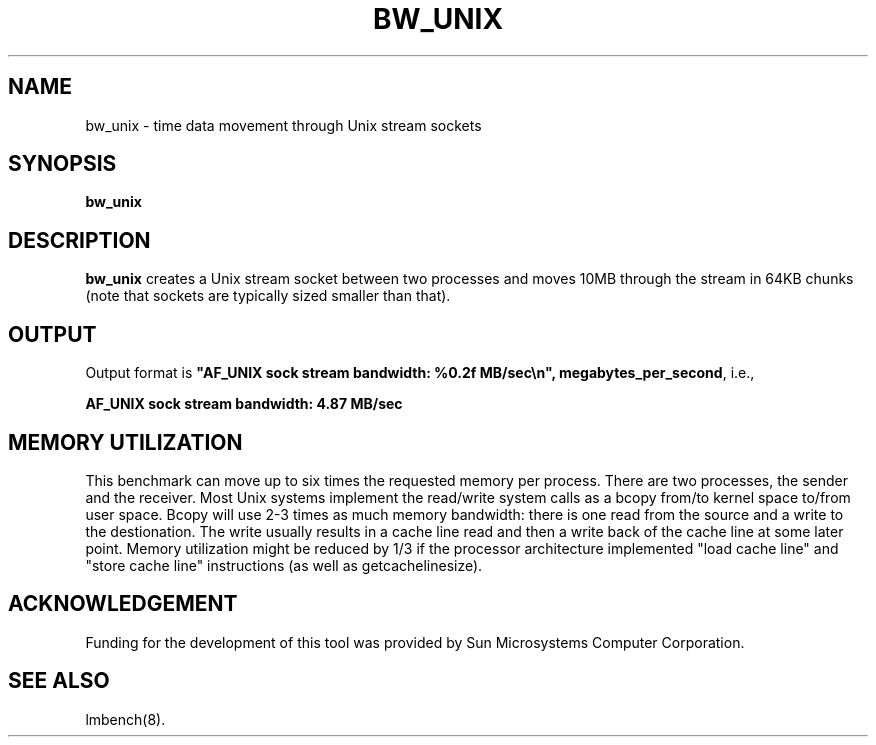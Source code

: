 .\" $Id$
.TH BW_UNIX 8 "$Date$" "(c)1994 Larry McVoy" "LMBENCH"
.SH NAME
bw_unix \- time data movement through Unix stream sockets
.SH SYNOPSIS
.B bw_unix
.SH DESCRIPTION
.B bw_unix
creates a Unix stream socket between two processes and moves 10MB 
through the stream in 64KB chunks (note that sockets are typically 
sized smaller than that).
.SH OUTPUT
Output format is \f(CB"AF_UNIX sock stream bandwidth: %0.2f MB/sec\\n", megabytes_per_second\fP, i.e.,
.sp
.ft CB
AF_UNIX sock stream bandwidth: 4.87 MB/sec
.ft
.SH MEMORY UTILIZATION
This benchmark can move up to six times the requested memory per process.
There are two processes, the sender and the receiver.
Most Unix systems implement the read/write system calls as a bcopy 
from/to kernel space to/from user space.  
Bcopy will use 2-3 times as much memory bandwidth: there is one read 
from the source and a write to the destionation.  
The write usually results in a cache line read and then a write back of
the cache line at some later point.  
Memory utilization might be reduced by 1/3 if the processor
architecture implemented "load cache line" and "store cache line"
instructions (as well as getcachelinesize). 
.SH ACKNOWLEDGEMENT
Funding for the development of
this tool was provided by Sun Microsystems Computer Corporation.
.SH "SEE ALSO"
lmbench(8).
